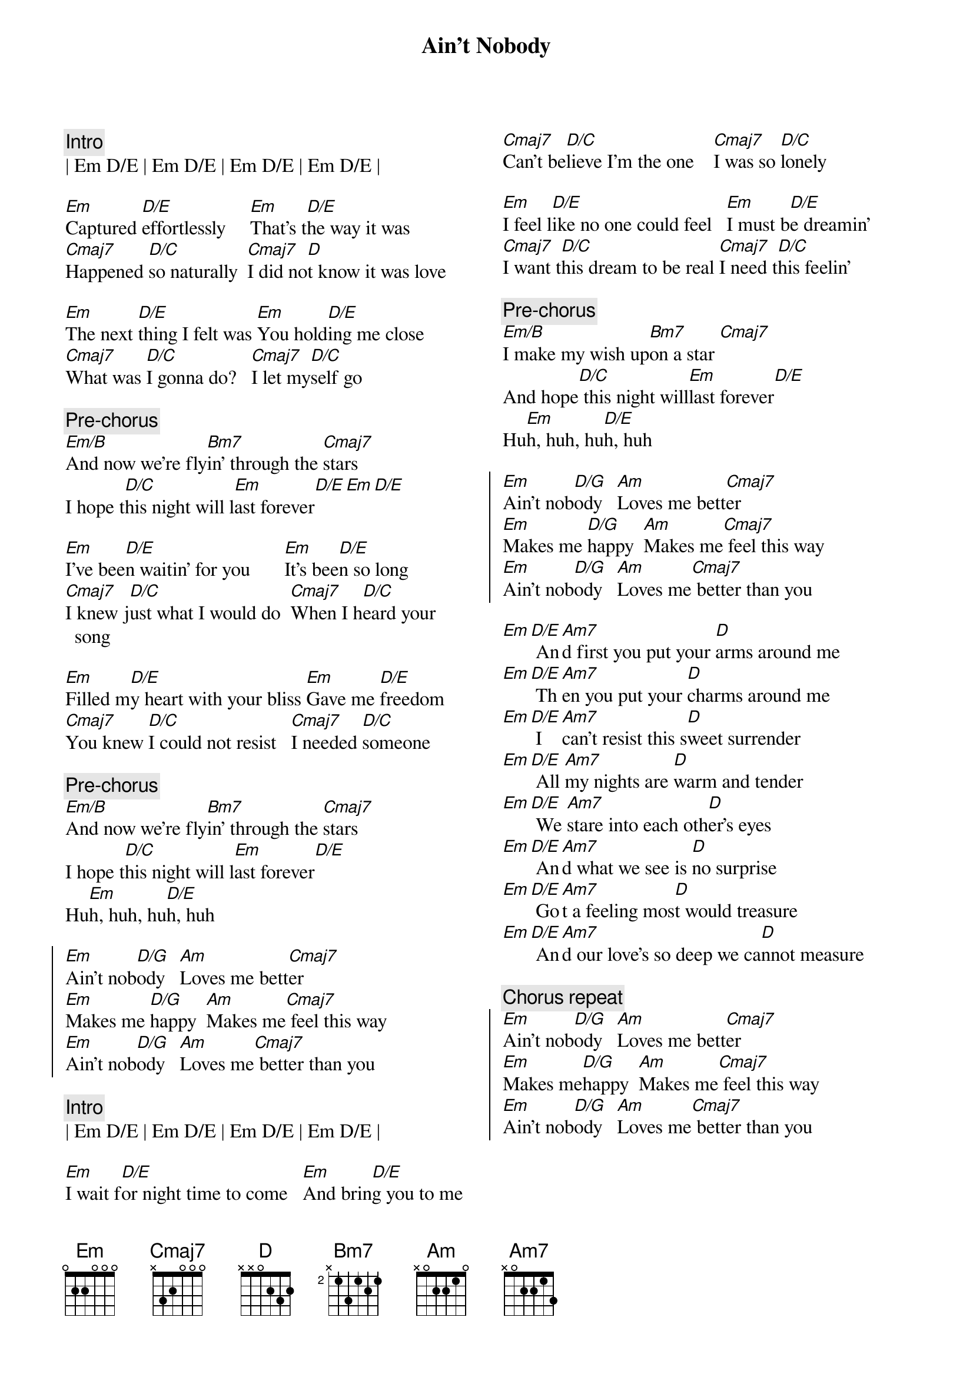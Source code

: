 {title: Ain't Nobody}
{artist: Chaka Khan / Rufus}
{key: Em}
{columns: 2}

{c:Intro}
| Em D/E | Em D/E | Em D/E | Em D/E |

{sov}
[Em]Captured [D/E]effortlessly     [Em]That's t[D/E]he way it was
[Cmaj7]Happened [D/C]so naturally  [Cmaj7]I did no[D]t know it was love

[Em]The next [D/E]thing I felt was [Em]You hold[D/E]ing me close
[Cmaj7]What was [D/C]I gonna do?   [Cmaj7]I let my[D/C]self go
{eov}

{c: Pre-chorus}
[Em/B]And now we're fly[Bm7]in' through the [Cmaj7]stars
I hope t[D/C]his night will l[Em]ast forever[D/E][Em][D/E]

{sov}
[Em]I've bee[D/E]n waitin' for you       [Em]It's bee[D/E]n so long
[Cmaj7]I knew j[D/C]ust what I would do  [Cmaj7]When I h[D/C]eard your song

[Em]Filled m[D/E]y heart with your bliss [Em]Gave me [D/E]freedom
[Cmaj7]You knew [D/C]I could not resist   [Cmaj7]I needed [D/C]someone
{eov}

{c: Pre-chorus}
[Em/B]And now we're fly[Bm7]in' through the [Cmaj7]stars
I hope t[D/C]his night will l[Em]ast forever[D/E]
Hu[Em]h, huh, hu[D/E]h, huh

{soc}
[Em]Ain't nob[D/G]ody   [Am]Loves me bett[Cmaj7]er
[Em]Makes me [D/G]happy  [Am]Makes me[Cmaj7] feel this way
[Em]Ain't nob[D/G]ody   [Am]Loves me[Cmaj7] better than you
{eoc}

{c:Intro}
| Em D/E | Em D/E | Em D/E | Em D/E |

{sov}
[Em]I wait f[D/E]or night time to come   [Em]And brin[D/E]g you to me
[Cmaj7]Can't be[D/C]lieve I'm the one    [Cmaj7]I was so [D/C]lonely

[Em]I feel l[D/E]ike no one could feel   [Em]I must b[D/E]e dreamin'
[Cmaj7]I want t[D/C]his dream to be real [Cmaj7]I need t[D/C]his feelin'
{eov}

{c: Pre-chorus}
[Em/B]I make my wish up[Bm7]on a star [Cmaj7]
And hope[D/C] this night will[Em]last forever[D/E]
Hu[Em]h, huh, hu[D/E]h, huh

{soc}
[Em]Ain't nob[D/G]ody   [Am]Loves me bett[Cmaj7]er
[Em]Makes me [D/G]happy  [Am]Makes me[Cmaj7] feel this way
[Em]Ain't nob[D/G]ody   [Am]Loves me[Cmaj7] better than you
{eoc}

{sob}
[Em][D/E] An[Am7]d first you put your [D]arms around me
[Em][D/E] Th[Am7]en you put your [D]charms around me
[Em][D/E] I [Am7]can't resist this s[D]weet surrender
[Em][D/E] All [Am7]my nights are [D]warm and tender
[Em][D/E] We [Am7]stare into each oth[D]er's eyes
[Em][D/E] An[Am7]d what we see is [D]no surprise
[Em][D/E] Go[Am7]t a feeling mos[D]t would treasure
[Em][D/E] An[Am7]d our love's so deep we ca[D]nnot measure
{eob}

{c: Chorus repeat}
{soc}
[Em]Ain't nob[D/G]ody   [Am]Loves me bett[Cmaj7]er
[Em]Makes me[D/G]happy  [Am]Makes me[Cmaj7] feel this way
[Em]Ain't nob[D/G]ody   [Am]Loves me[Cmaj7] better than you
{eoc}
